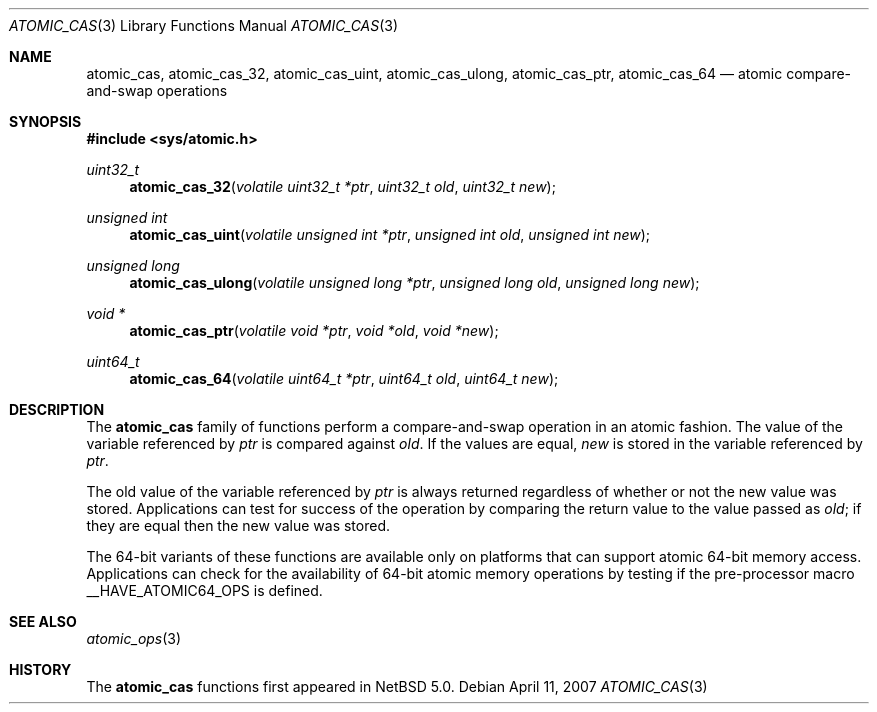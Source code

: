 .\"	$NetBSD: atomic_cas.3,v 1.1 2008/06/23 10:22:40 ad Exp $
.\"
.\" Copyright (c) 2007 The NetBSD Foundation, Inc.
.\" All rights reserved.
.\"
.\" This code is derived from software contributed to The NetBSD Foundation
.\" by Jason R. Thorpe.
.\"
.\" Redistribution and use in source and binary forms, with or without
.\" modification, are permitted provided that the following conditions
.\" are met:
.\" 1. Redistributions of source code must retain the above copyright
.\" notice, this list of conditions and the following disclaimer.
.\" 2. Redistributions in binary form must reproduce the above copyright
.\" notice, this list of conditions and the following disclaimer in the
.\" documentation and/or other materials provided with the distribution.
.\"
.\" THIS SOFTWARE IS PROVIDED BY THE NETBSD FOUNDATION, INC. AND CONTRIBUTORS
.\" ``AS IS'' AND ANY EXPRESS OR IMPLIED WARRANTIES, INCLUDING, BUT NOT LIMITED
.\" TO, THE IMPLIED WARRANTIES OF MERCHANTABILITY AND FITNESS FOR A PARTICULAR
.\" PURPOSE ARE DISCLAIMED.  IN NO EVENT SHALL THE FOUNDATION OR CONTRIBUTORS
.\" BE LIABLE FOR ANY DIRECT, INDIRECT, INCIDENTAL, SPECIAL, EXEMPLARY, OR
.\" CONSEQUENTIAL DAMAGES (INCLUDING, BUT NOT LIMITED TO, PROCUREMENT OF
.\" SUBSTITUTE GOODS OR SERVICES; LOSS OF USE, DATA, OR PROFITS; OR BUSINESS
.\" INTERRUPTION) HOWEVER CAUSED AND ON ANY THEORY OF LIABILITY, WHETHER IN
.\" CONTRACT, STRICT LIABILITY, OR TORT (INCLUDING NEGLIGENCE OR OTHERWISE)
.\" ARISING IN ANY WAY OUT OF THE USE OF THIS SOFTWARE, EVEN IF ADVISED OF THE
.\" POSSIBILITY OF SUCH DAMAGE.
.\"
.Dd April 11, 2007
.Dt ATOMIC_CAS 3
.Os
.Sh NAME
.Nm atomic_cas ,
.Nm atomic_cas_32 ,
.Nm atomic_cas_uint ,
.Nm atomic_cas_ulong ,
.Nm atomic_cas_ptr ,
.Nm atomic_cas_64
.Nd atomic compare-and-swap operations
.\" .Sh LIBRARY
.\" .Lb libc
.Sh SYNOPSIS
.In sys/atomic.h
.Ft uint32_t
.Fn atomic_cas_32 "volatile uint32_t *ptr" "uint32_t old" "uint32_t new"
.Ft unsigned int
.Fn atomic_cas_uint "volatile unsigned int *ptr" "unsigned int old" \
    "unsigned int new"
.Ft unsigned long
.Fn atomic_cas_ulong "volatile unsigned long *ptr" "unsigned long old" \
    "unsigned long new"
.Ft void *
.Fn atomic_cas_ptr "volatile void *ptr" "void *old" "void *new"
.Ft uint64_t
.Fn atomic_cas_64 "volatile uint64_t *ptr" "uint64_t old" "uint64_t new"
.Sh DESCRIPTION
The
.Nm atomic_cas
family of functions perform a compare-and-swap operation in an atomic fashion.
The value of the variable referenced by
.Fa ptr
is compared against
.Fa old .
If the values are equal,
.Fa new
is stored in the variable referenced by
.Fa ptr .
.Pp
The old value of the variable referenced by
.Fa ptr
is always returned regardless of whether or not the new value was stored.
Applications can test for success of the operation by comparing the
return value to the value passed as
.Fa old ;
if they are equal then the new value was stored.
.Pp
The 64-bit variants of these functions are available only on platforms
that can support atomic 64-bit memory access.
Applications can check for the availability of 64-bit atomic memory
operations by testing if the pre-processor macro
.Dv __HAVE_ATOMIC64_OPS
is defined.
.Sh SEE ALSO
.Xr atomic_ops 3
.Sh HISTORY
The
.Nm atomic_cas
functions first appeared in
.Nx 5.0 .
